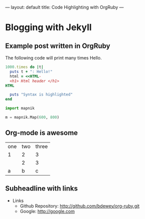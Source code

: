 ---
layout: default
title: Code Highlighting with OrgRuby
---

* Blogging with Jekyll
** Example post written in OrgRuby

The following code will print many times Hello.

#+BEGIN_SRC ruby
1000.times do |t|
  puts t + ": Hello!"
  html = <<HTML-
  <h1> Html header </h1>
HTML

  puts "Syntax is highlighted"
end
#+END_SRC

#+BEGIN_SRC python
import mapnik

m = mapnik.Map(600, 800)
#+END_SRC

** Org-mode is awesome

| one | two | three |
| 1   | 2   | 3     |
|     | 2   | 3     |
| a   | b   | c     |

** Subheadline with links

- Links
 + Github Repository: <http://github.com/bdewey/org-ruby.git>
 + Google: [[http://google.com]]
